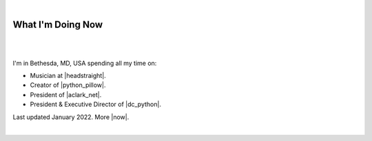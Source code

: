 |

What I'm Doing Now
==================

|

.. image:: /images/aclark-distant.jpg
   :class: blog-image
   :align: center

|

I'm in Bethesda, MD, USA spending all my time on:

- Musician at |headstraight|.
- Creator of |python_pillow|.
- President of |aclark_net|.
- President & Executive Director of |dc_python|.

Last updated January 2022. More |now|.

|

.. https://stackoverflow.com/a/11718325/185820

.. |headstraight| raw:: html

    <a href="http://headstraightband.com" target="_blank">Headstraight</a>

.. |aclark_net| raw:: html

    <a href="https://aclark.net" target="_blank">ACLARK.NET, LLC</a> 

.. |python_pillow| raw:: html

    <a href="https://python-pillow.org" target="_blank">Python Pillow</a>

.. |dc_python| raw:: html

    <a href="https://dcpython.org" target="_blank">DC Python</a>

.. |now| raw:: html

    <a href="https://nownownow.com" target="_blank">sites with a now page</a>
